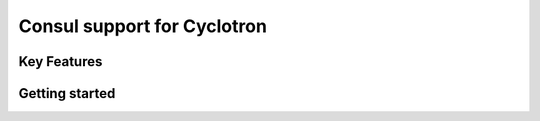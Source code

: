 ==================================
Consul support for Cyclotron
==================================

.. image:: https://badge.fury.io/py/cyclotron-consul.svg
    :target: https://badge.fury.io/py/cyclotron-consul

.. image:: https://github.com/mainro/cyclotron-consul/workflows/Python%20package/badge.svg
    :target: https://github.com/mainro/cyclotron-consul/actions?query=workflow%3A%22Python+package%22
    :alt: Github WorkFlows

.. image:: https://readthedocs.org/projects/cyclotron-consul/badge/?version=latest
    :target: https://cyclotron-consul.readthedocs.io/en/latest/?badge=latest
    :alt: Documentation Status

Key Features
============

Getting started
===============



